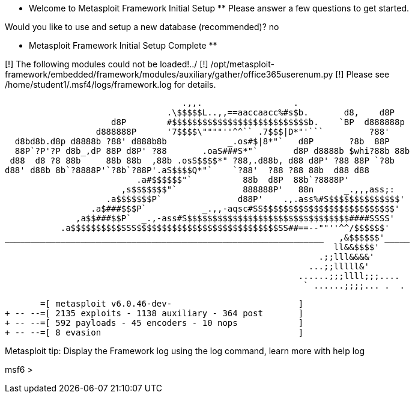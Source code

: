  ** Welcome to Metasploit Framework Initial Setup **
    Please answer a few questions to get started.


Would you like to use and setup a new database (recommended)? no

 ** Metasploit Framework Initial Setup Complete **

[!] The following modules could not be loaded!../
[!]     /opt/metasploit-framework/embedded/framework/modules/auxiliary/gather/office365userenum.py
[!] Please see /home/student1/.msf4/logs/framework.log for details.
                                                  

                                   .,,.                  .
                                .\$$$$$L..,,==aaccaacc%#s$b.       d8,    d8P
                     d8P        #$$$$$$$$$$$$$$$$$$$$$$$$$$$b.    `BP  d888888p
                  d888888P      '7$$$$\""""''^^`` .7$$$|D*"'```         ?88'
  d8bd8b.d8p d8888b ?88' d888b8b            _.os#$|8*"`   d8P       ?8b  88P
  88P`?P'?P d8b_,dP 88P d8P' ?88       .oaS###S*"`       d8P d8888b $whi?88b 88b
 d88  d8 ?8 88b     88b 88b  ,88b .osS$$$$*" ?88,.d88b, d88 d8P' ?88 88P `?8b
d88' d88b 8b`?8888P'`?8b`?88P'.aS$$$$Q*"`    `?88'  ?88 ?88 88b  d88 d88
                          .a#$$$$$$"`          88b  d8P  88b`?8888P'
                       ,s$$$$$$$"`             888888P'   88n      _.,,,ass;:
                    .a$$$$$$$P`               d88P'    .,.ass%#S$$$$$$$$$$$$$$'
                 .a$###$$$P`           _.,,-aqsc#SS$$$$$$$$$$$$$$$$$$$$$$$$$$'
              ,a$$###$$P`  _.,-ass#S$$$$$$$$$$$$$$$$$$$$$$$$$$$$$$$$####SSSS'
           .a$$$$$$$$$$SSS$$$$$$$$$$$$$$$$$$$$$$$$$$$$SS##==--""''^^/$$$$$$'
_______________________________________________________________   ,&$$$$$$'_____
                                                                 ll&&$$$$'
                                                              .;;lll&&&&'
                                                            ...;;lllll&'
                                                          ......;;;llll;;;....
                                                           ` ......;;;;... .  .


       =[ metasploit v6.0.46-dev-                         ]
+ -- --=[ 2135 exploits - 1138 auxiliary - 364 post       ]
+ -- --=[ 592 payloads - 45 encoders - 10 nops            ]
+ -- --=[ 8 evasion                                       ]

Metasploit tip: Display the Framework log using the 
log command, learn more with help log

msf6 > 
